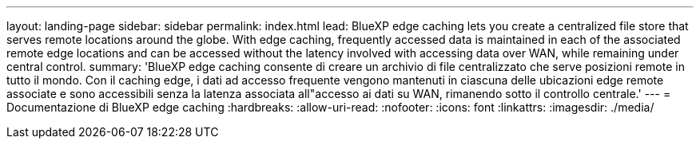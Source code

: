 ---
layout: landing-page 
sidebar: sidebar 
permalink: index.html 
lead: BlueXP edge caching lets you create a centralized file store that serves remote locations around the globe. With edge caching, frequently accessed data is maintained in each of the associated remote edge locations and can be accessed without the latency involved with accessing data over WAN, while remaining under central control. 
summary: 'BlueXP edge caching consente di creare un archivio di file centralizzato che serve posizioni remote in tutto il mondo. Con il caching edge, i dati ad accesso frequente vengono mantenuti in ciascuna delle ubicazioni edge remote associate e sono accessibili senza la latenza associata all"accesso ai dati su WAN, rimanendo sotto il controllo centrale.' 
---
= Documentazione di BlueXP edge caching
:hardbreaks:
:allow-uri-read: 
:nofooter: 
:icons: font
:linkattrs: 
:imagesdir: ./media/


